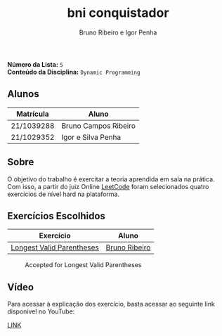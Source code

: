 #+TITLE: bni conquistador
#+AUTHOR: Bruno Ribeiro e Igor Penha

*Número da Lista:* =5= \\
*Conteúdo da Disciplina:* =Dynamic Programming=

** Alunos

| Matrícula  | Aluno                |
|------------+----------------------|
| 21/1039288 | Bruno Campos Ribeiro |
| 21/1029352 | Igor e Silva Penha   |
|------------+----------------------|

** Sobre

O objetivo do trabalho é exercitar a teoria aprendida em sala na
prática. Com isso, a partir do juiz Online [[https://leetcode.com][LeetCode]] foram selecionados
quatro exercícios de nível hard na plataforma.

** Exercícios Escolhidos

| Exercício                 | Aluno         |
|---------------------------+---------------|
| [[https://leetcode.com/problems/longest-valid-parentheses/description/?envType=problem-list-v2&envId=dynamic-programming][Longest Valid Parentheses]] | [[https://github.com/BrunoRiibeiro][Bruno Ribeiro]] |
|---------------------------+---------------|

#+CAPTION: Accepted for Longest Valid Parentheses
#+NAME: accepted-32
[[./img/accepted-32.png]]


** Vídeo

Para acessar à explicação dos exercício, basta acessar ao seguinte link
disponível no YouTube:

[[https://youtu.be/KuvRWlrGHoE][LINK]]
